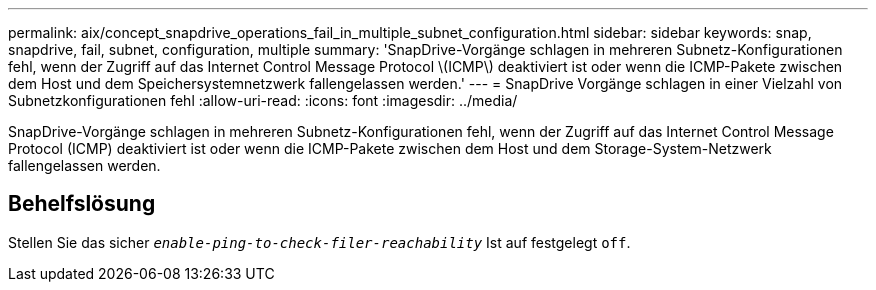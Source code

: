---
permalink: aix/concept_snapdrive_operations_fail_in_multiple_subnet_configuration.html 
sidebar: sidebar 
keywords: snap, snapdrive, fail, subnet, configuration, multiple 
summary: 'SnapDrive-Vorgänge schlagen in mehreren Subnetz-Konfigurationen fehl, wenn der Zugriff auf das Internet Control Message Protocol \(ICMP\) deaktiviert ist oder wenn die ICMP-Pakete zwischen dem Host und dem Speichersystemnetzwerk fallengelassen werden.' 
---
= SnapDrive Vorgänge schlagen in einer Vielzahl von Subnetzkonfigurationen fehl
:allow-uri-read: 
:icons: font
:imagesdir: ../media/


[role="lead"]
SnapDrive-Vorgänge schlagen in mehreren Subnetz-Konfigurationen fehl, wenn der Zugriff auf das Internet Control Message Protocol (ICMP) deaktiviert ist oder wenn die ICMP-Pakete zwischen dem Host und dem Storage-System-Netzwerk fallengelassen werden.



== Behelfslösung

Stellen Sie das sicher `_enable-ping-to-check-filer-reachability_` Ist auf festgelegt `off`.
